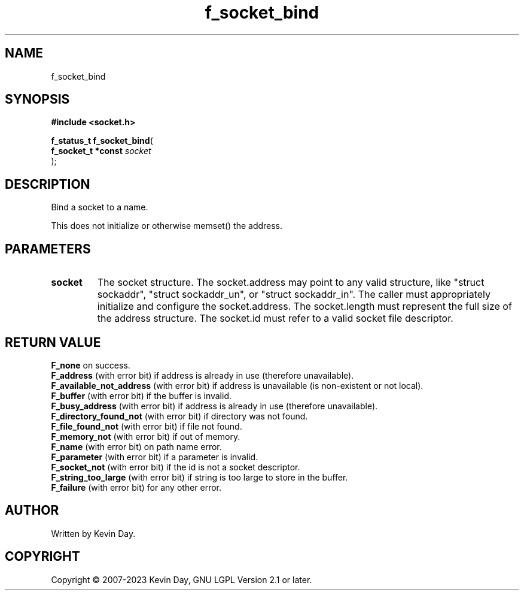 .TH f_socket_bind "3" "July 2023" "FLL - Featureless Linux Library 0.6.6" "Library Functions"
.SH "NAME"
f_socket_bind
.SH SYNOPSIS
.nf
.B #include <socket.h>
.sp
\fBf_status_t f_socket_bind\fP(
    \fBf_socket_t *const \fP\fIsocket\fP
);
.fi
.SH DESCRIPTION
.PP
Bind a socket to a name.
.PP
This does not initialize or otherwise memset() the address.
.SH PARAMETERS
.TP
.B socket
The socket structure. The socket.address may point to any valid structure, like "struct sockaddr", "struct sockaddr_un", or "struct sockaddr_in". The caller must appropriately initialize and configure the socket.address. The socket.length must represent the full size of the address structure. The socket.id must refer to a valid socket file descriptor.

.SH RETURN VALUE
.PP
\fBF_none\fP on success.
.br
\fBF_address\fP (with error bit) if address is already in use (therefore unavailable).
.br
\fBF_available_not_address\fP (with error bit) if address is unavailable (is non-existent or not local).
.br
\fBF_buffer\fP (with error bit) if the buffer is invalid.
.br
\fBF_busy_address\fP (with error bit) if address is already in use (therefore unavailable).
.br
\fBF_directory_found_not\fP (with error bit) if directory was not found.
.br
\fBF_file_found_not\fP (with error bit) if file not found.
.br
\fBF_memory_not\fP (with error bit) if out of memory.
.br
\fBF_name\fP (with error bit) on path name error.
.br
\fBF_parameter\fP (with error bit) if a parameter is invalid.
.br
\fBF_socket_not\fP (with error bit) if the id is not a socket descriptor.
.br
\fBF_string_too_large\fP (with error bit) if string is too large to store in the buffer.
.br
\fBF_failure\fP (with error bit) for any other error.
.SH AUTHOR
Written by Kevin Day.
.SH COPYRIGHT
.PP
Copyright \(co 2007-2023 Kevin Day, GNU LGPL Version 2.1 or later.
